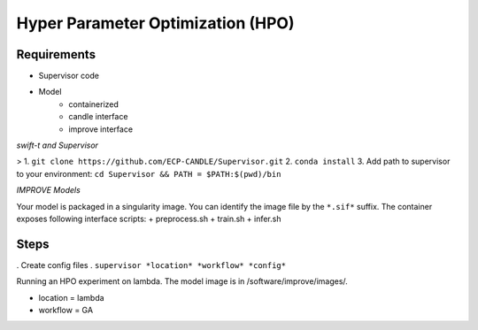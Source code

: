 Hyper Parameter Optimization (HPO)
==================================

Requirements
____________

- Supervisor code
- Model 
    - containerized
    - candle interface
    - improve interface 


*swift-t and Supervisor*

> 1. ``git clone https://github.com/ECP-CANDLE/Supervisor.git``
2. ``conda install``
3. Add path to supervisor to your environment: ``cd Supervisor && PATH = $PATH:$(pwd)/bin``

*IMPROVE Models*

Your model is packaged in a singularity image. You can identify the image file by the ``*.sif*`` suffix. The container exposes following interface scripts:
+ preprocess.sh
+ train.sh
+ infer.sh

Steps
_____

. Create config files
. ``supervisor *location* *workflow* *config*``

Running an HPO experiment on lambda. The model image is in /software/improve/images/.

- location = lambda
- workflow = GA


